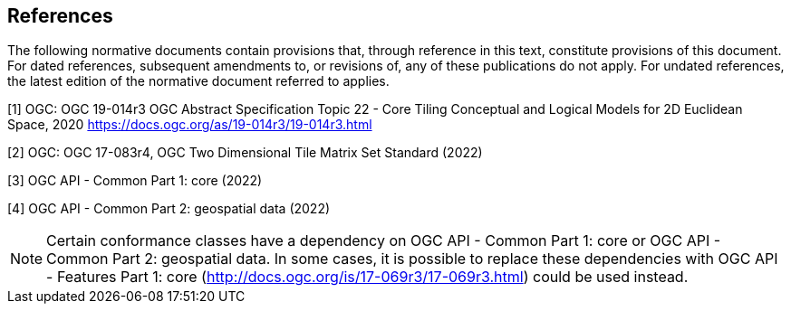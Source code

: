 == References
The following normative documents contain provisions that, through reference in this text, constitute provisions of this document. For dated references, subsequent amendments to, or revisions of, any of these publications do not apply. For undated references, the latest edition of the normative document referred to applies.

[1] OGC: OGC 19-014r3 OGC Abstract Specification Topic 22 - Core Tiling Conceptual and Logical Models for 2D Euclidean Space, 2020
https://docs.ogc.org/as/19-014r3/19-014r3.html

[2] OGC: OGC 17-083r4, OGC Two Dimensional Tile Matrix Set Standard (2022)

[3] OGC API - Common Part 1: core (2022)

[4] OGC API - Common Part 2: geospatial data (2022)

NOTE: Certain conformance classes have a dependency on OGC API - Common Part 1: core
or OGC API - Common Part 2: geospatial data. In some cases, it is possible to replace these dependencies with OGC API - Features Part 1: core (http://docs.ogc.org/is/17-069r3/17-069r3.html) could be used instead.
